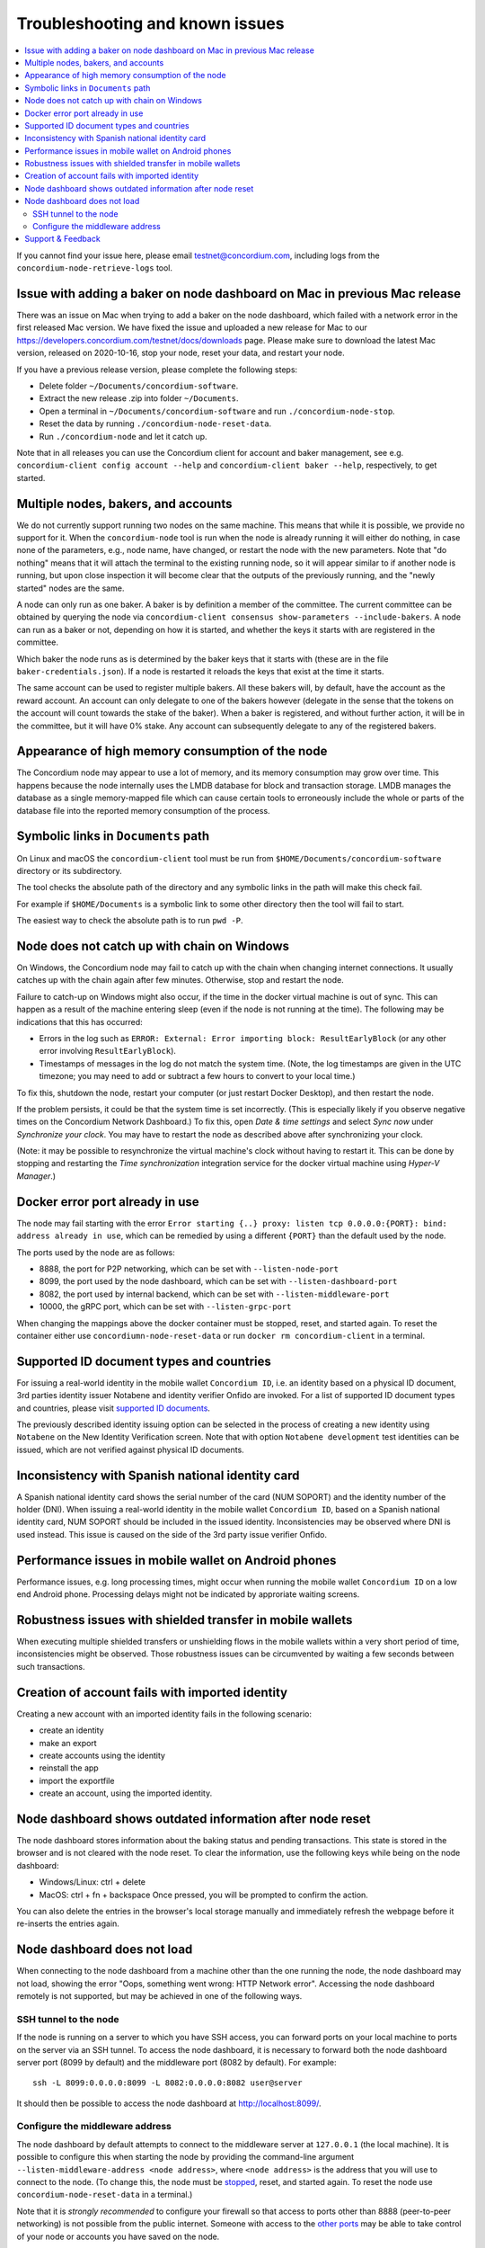 .. _`Issue with adding a baker on node dashboard on Mac in previous Mac release`: #issue-with-adding-baker-on-node-dashboard-on-mac-in-previous-mac-release
.. _`Multiple nodes, bakers, and accounts`: #multiple-nodes-bakers-and-accounts
.. _`Appearance of high memory consumption of the node`: #appearance-of-high-memory-consumption-of-the-node
.. _`Symbolic links in Documents path`: #symbolic-links-in-documents-path
.. _`Node does not catch up with chain on Windows`: #node-does-not-catch-up-with-chain-on-windows
.. _`Error starting the node due to port already in use`: #docker-error-port-already-in-use
.. _`Supported ID document types and countries`: #supported-id-document-types-and-countries
.. _`Inconsistency with Spanish national identity card`: #inconsistency-with-spanish-national-identity-card
.. _`Performance issues in mobile wallet on Android phones`: #performance-issues-in-mobile-wallet-on-android-phones
.. _`Robustness issues with shielded transfer in mobile wallets`: #robustness-issues-with-shielded-transfer-in-mobile-wallets
.. _`Creation of account fails with imported identity`: #creation-of-account-fails-with-imported-identity
.. _`Node dashboard shows outdated information after node reset`: #node-dashboard-shows-outdated-information-after-node-reset
.. _`Node dashboard does not load`: #node-dashboard-does-not-load
.. _supported ID documents: http://onfido.com/supported-documents
.. _stopped: /testnet/docs/quickstart-node#stopping-the-node
.. _other ports: /testnet/docs/quickstart-node#configuring-ports
.. _Discord: https://discord.gg/xWmQ5tp

.. _troubleshooting-and-known-issues:

================================
Troubleshooting and known issues
================================

.. contents::
   :local:
   :backlinks: none

If you cannot find your issue here, please email testnet@concordium.com,
including logs from the ``concordium-node-retrieve-logs`` tool.

Issue with adding a baker on node dashboard on Mac in previous Mac release
==========================================================================

There was an issue on Mac when trying to add a baker on the node dashboard,
which failed with a network error in the first released Mac version. We have
fixed the issue and uploaded a new release for Mac to our
https://developers.concordium.com/testnet/docs/downloads page. Please make sure
to download the latest Mac version, released on 2020-10-16, stop your node,
reset your data, and restart your node.

If you have a previous release version, please complete the following
steps:

-  Delete folder ``~/Documents/concordium-software``.
-  Extract the new release .zip into folder ``~/Documents``.
-  Open a terminal in ``~/Documents/concordium-software`` and run
   ``./concordium-node-stop``.
-  Reset the data by running ``./concordium-node-reset-data``.
-  Run ``./concordium-node`` and let it catch up.

Note that in all releases you can use the Concordium client for account
and baker management, see e.g.
``concordium-client config account --help`` and
``concordium-client baker --help``, respectively, to get started.

Multiple nodes, bakers, and accounts
====================================

We do not currently support running two nodes on the same machine. This means
that while it is possible, we provide no support for it. When the
``concordium-node`` tool is run when the node is already running it will either
do nothing, in case none of the parameters, e.g., node name, have changed, or
restart the node with the new parameters. Note that "do nothing" means that it
will attach the terminal to the existing running node, so it will appear similar
to if another node is running, but upon close inspection it will become clear
that the outputs of the previously running, and the "newly started" nodes are
the same.

A node can only run as one baker. A baker is by definition a member of the
committee. The current committee can be obtained by querying the node via
``concordium-client consensus show-parameters --include-bakers``. A node can run
as a baker or not, depending on how it is started, and whether the keys it
starts with are registered in the committee.

Which baker the node runs as is determined by the baker keys that it starts with
(these are in the file ``baker-credentials.json``). If a node is restarted it
reloads the keys that exist at the time it starts.

The same account can be used to register multiple bakers. All these bakers will,
by default, have the account as the reward account. An account can only delegate
to one of the bakers however (delegate in the sense that the tokens on the
account will count towards the stake of the baker). When a baker is registered,
and without further action, it will be in the committee, but it will have 0%
stake. Any account can subsequently delegate to any of the registered bakers.

Appearance of high memory consumption of the node
=================================================

The Concordium node may appear to use a lot of memory, and its memory
consumption may grow over time. This happens because the node internally uses
the LMDB database for block and transaction storage. LMDB manages the database
as a single memory-mapped file which can cause certain tools to erroneously
include the whole or parts of the database file into the reported memory
consumption of the process.

Symbolic links in ``Documents`` path
====================================

On Linux and macOS the ``concordium-client`` tool must be run from
``$HOME/Documents/concordium-software`` directory or its subdirectory.

The tool checks the absolute path of the directory and any symbolic links in the
path will make this check fail.

For example if ``$HOME/Documents`` is a symbolic link to some other directory
then the tool will fail to start.

The easiest way to check the absolute path is to run ``pwd -P``.

Node does not catch up with chain on Windows
============================================

On Windows, the Concordium node may fail to catch up with the chain when
changing internet connections. It usually catches up with the chain again after
few minutes. Otherwise, stop and restart the node.

Failure to catch-up on Windows might also occur, if the time in the docker
virtual machine is out of sync. This can happen as a result of the machine
entering sleep (even if the node is not running at the time). The following may
be indications that this has occurred:

-  Errors in the log such as
   ``ERROR: External: Error importing block: ResultEarlyBlock`` (or any
   other error involving ``ResultEarlyBlock``).
-  Timestamps of messages in the log do not match the system time.
   (Note, the log timestamps are given in the UTC timezone; you may need
   to add or subtract a few hours to convert to your local time.)

To fix this, shutdown the node, restart your computer (or just restart Docker
Desktop), and then restart the node.

If the problem persists, it could be that the system time is set incorrectly.
(This is especially likely if you observe negative times on the Concordium
Network Dashboard.) To fix this, open *Date & time settings* and select *Sync
now* under *Synchronize your clock*. You may have to restart the node as
described above after synchronizing your clock.

(Note: it may be possible to resynchronize the virtual machine's clock without
having to restart it. This can be done by stopping and restarting the *Time
synchronization* integration service for the docker virtual machine using
*Hyper-V Manager*.)

Docker error port already in use
================================

The node may fail starting with the error ``Error starting {..} proxy: listen
tcp 0.0.0.0:{PORT}: bind: address already in use``, which can be remedied by
using a different ``{PORT}`` than the default used by the node.

The ports used by the node are as follows:

-  8888, the port for P2P networking, which can be set with
   ``--listen-node-port``
-  8099, the port used by the node dashboard, which can be set with
   ``--listen-dashboard-port``
-  8082, the port used by internal backend, which can be set with
   ``--listen-middleware-port``
-  10000, the gRPC port, which can be set with ``--listen-grpc-port``

When changing the mappings above the docker container must be stopped, reset,
and started again. To reset the container either use
``concordiumn-node-reset-data`` or run ``docker rm concordium-client`` in a
terminal.

Supported ID document types and countries
=========================================

For issuing a real-world identity in the mobile wallet ``Concordium ID``, i.e.
an identity based on a physical ID document, 3rd parties identity issuer
Notabene and identity verifier Onfido are invoked. For a list of supported ID
document types and countries, please visit `supported ID documents`_.

The previously described identity issuing option can be selected in the process
of creating a new identity using ``Notabene`` on the New Identity Verification
screen. Note that with option ``Notabene development`` test identities can be
issued, which are not verified against physical ID documents.

Inconsistency with Spanish national identity card
=================================================

A Spanish national identity card shows the serial number of the card (NUM
SOPORT) and the identity number of the holder (DNI). When issuing a real-world
identity in the mobile wallet ``Concordium ID``, based on a Spanish national
identity card, NUM SOPORT should be included in the issued identity.
Inconsistencies may be observed where DNI is used instead. This issue is caused
on the side of the 3rd party issue verifier Onfido.

Performance issues in mobile wallet on Android phones
=====================================================

Performance issues, e.g. long processing times, might occur when running the
mobile wallet ``Concordium ID`` on a low end Android phone. Processing delays
might not be indicated by approriate waiting screens.

Robustness issues with shielded transfer in mobile wallets
==========================================================

When executing multiple shielded transfers or unshielding flows in the mobile
wallets within a very short period of time, inconsistencies might be observed.
Those robustness issues can be circumvented by waiting a few seconds between
such transactions.

Creation of account fails with imported identity
================================================

Creating a new account with an imported identity fails in the following
scenario:

-  create an identity
-  make an export
-  create accounts using the identity
-  reinstall the app
-  import the exportfile
-  create an account, using the imported identity.

Node dashboard shows outdated information after node reset
==========================================================

The node dashboard stores information about the baking status and pending
transactions. This state is stored in the browser and is not cleared with the
node reset. To clear the information, use the following keys while being on the
node dashboard:

-  Windows/Linux: ctrl + delete
-  MacOS: ctrl + fn + backspace Once pressed, you will be prompted to
   confirm the action.

You can also delete the entries in the browser's local storage manually and
immediately refresh the webpage before it re-inserts the entries again.

Node dashboard does not load
============================

When connecting to the node dashboard from a machine other than the one running
the node, the node dashboard may not load, showing the error "Oops, something
went wrong: HTTP Network error". Accessing the node dashboard remotely is not
supported, but may be achieved in one of the following ways.

SSH tunnel to the node
----------------------

If the node is running on a server to which you have SSH access, you can forward
ports on your local machine to ports on the server via an SSH tunnel. To access
the node dashboard, it is necessary to forward both the node dashboard server
port (8099 by default) and the middleware port (8082 by default). For example:

::

   ssh -L 8099:0.0.0.0:8099 -L 8082:0.0.0.0:8082 user@server

It should then be possible to access the node dashboard at
http://localhost:8099/.

Configure the middleware address
--------------------------------

The node dashboard by default attempts to connect to the middleware server at
``127.0.0.1`` (the local machine). It is possible to configure this when
starting the node by providing the command-line argument
``--listen-middleware-address <node address>``, where ``<node address>`` is the
address that you will use to connect to the node. (To change this, the node must
be `stopped`_, reset, and started again. To reset the node use
``concordium-node-reset-data`` in a terminal.)

Note that it is *strongly recommended* to configure your firewall so that access
to ports other than 8888 (peer-to-peer networking) is not possible from the
public internet. Someone with access to the `other ports`_ may be able to take
control of your node or accounts you have saved on the node.

Support & Feedback
==================

If you run into any issues or have suggestions, post your question or feedback
on `Discord`_ or contact us at testnet@concordium.com.
